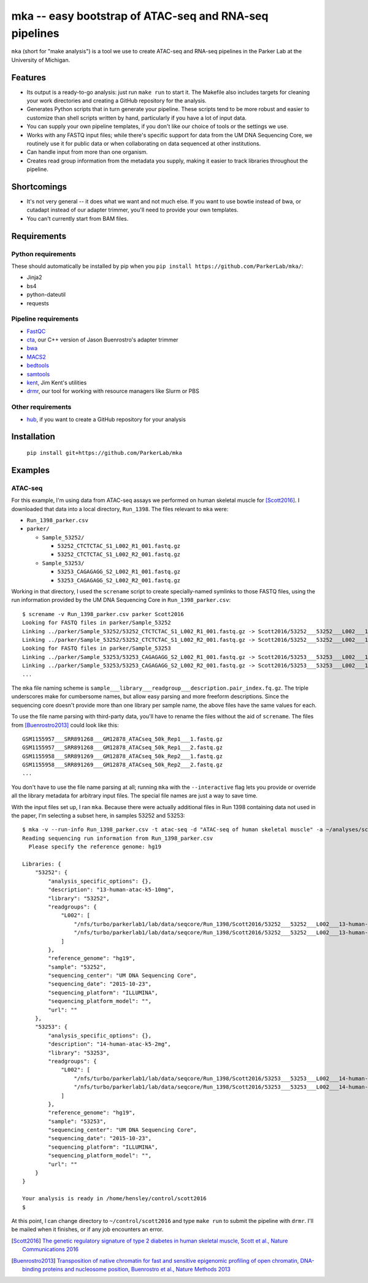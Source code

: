=======================================================
mka -- easy bootstrap of ATAC-seq and RNA-seq pipelines
=======================================================

``mka`` (short for "make analysis") is a tool we use to create ATAC-seq
and RNA-seq pipelines in the Parker Lab at the University of Michigan.

Features
========

* Its output is a ready-to-go analysis: just run ``make run`` to start
  it. The Makefile also includes targets for cleaning your work
  directories and creating a GitHub repository for the analysis.

* Generates Python scripts that in turn generate your pipeline. These
  scripts tend to be more robust and easier to customize than shell
  scripts written by hand, particularly if you have a lot of input
  data.

* You can supply your own pipeline templates, if you don't like our
  choice of tools or the settings we use.

* Works with any FASTQ input files; while there's specific support for
  data from the UM DNA Sequencing Core, we routinely use it for public
  data or when collaborating on data sequenced at other institutions.

* Can handle input from more than one organism.

* Creates read group information from the metadata you supply, making
  it easier to track libraries throughout the pipeline.

Shortcomings
============

* It's not very general -- it does what we want and not much else. If
  you want to use bowtie instead of bwa, or cutadapt instead of our
  adapter trimmer, you'll need to provide your own templates.

* You can't currently start from BAM files.

Requirements
============

Python requirements
-------------------

These should automatically be installed by pip when you ``pip install
https://github.com/ParkerLab/mka/``:

* Jinja2
* bs4
* python-dateutil
* requests

Pipeline requirements
---------------------

* `FastQC`_
* `cta`_, our C++ version of Jason Buenrostro's adapter trimmer
* `bwa`_
* `MACS2`_
* `bedtools`_
* `samtools`_
* `kent`_, Jim Kent's utilities
* `drmr`_, our tool for working with resource managers like Slurm or
  PBS

Other requirements
------------------

* `hub`_, if you want to create a GitHub repository for your analysis

Installation
============

   ``pip install git+https://github.com/ParkerLab/mka``

Examples
========

ATAC-seq
--------

For this example, I'm using data from ATAC-seq assays we performed on
human skeletal muscle for [Scott2016]_. I downloaded that data into a
local directory, ``Run_1398``. The files relevant to ``mka`` were:

* ``Run_1398_parker.csv``
* ``parker/``

  * ``Sample_53252/``

    * ``53252_CTCTCTAC_S1_L002_R1_001.fastq.gz``
    * ``53252_CTCTCTAC_S1_L002_R2_001.fastq.gz``

  * ``Sample_53253/``

    * ``53253_CAGAGAGG_S2_L002_R1_001.fastq.gz``
    * ``53253_CAGAGAGG_S2_L002_R2_001.fastq.gz``

Working in that directory, I used the ``screname`` script to create
specially-named symlinks to those FASTQ files, using the run
information provided by the UM DNA Sequencing Core in
``Run_1398_parker.csv``::

    $ screname -v Run_1398_parker.csv parker Scott2016
    Looking for FASTQ files in parker/Sample_53252
    Linking ../parker/Sample_53252/53252_CTCTCTAC_S1_L002_R1_001.fastq.gz -> Scott2016/53252___53252___L002___13-human-atac-k5-10mg.1.fq.gz
    Linking ../parker/Sample_53252/53252_CTCTCTAC_S1_L002_R2_001.fastq.gz -> Scott2016/53252___53252___L002___13-human-atac-k5-10mg.2.fq.gz
    Looking for FASTQ files in parker/Sample_53253
    Linking ../parker/Sample_53253/53253_CAGAGAGG_S2_L002_R1_001.fastq.gz -> Scott2016/53253___53253___L002___14-human-atac-k5-2mg.1.fq.gz
    Linking ../parker/Sample_53253/53253_CAGAGAGG_S2_L002_R2_001.fastq.gz -> Scott2016/53253___53253___L002___14-human-atac-k5-2mg.2.fq.gz
    ...

The ``mka`` file naming scheme is
``sample___library___readgroup___description.pair_index.fq.gz``. The
triple underscores make for cumbersome names, but allow easy parsing
and more freeform descriptions. Since the sequencing core doesn't
provide more than one library per sample name, the above files have
the same values for each.

To use the file name parsing with third-party data, you'll have to
rename the files without the aid of ``screname``. The files from
[Buenrostro2013]_ could look like this::

    GSM1155957___SRR891268___GM12878_ATACseq_50k_Rep1___1.fastq.gz
    GSM1155957___SRR891268___GM12878_ATACseq_50k_Rep1___2.fastq.gz
    GSM1155958___SRR891269___GM12878_ATACseq_50k_Rep2___1.fastq.gz
    GSM1155958___SRR891269___GM12878_ATACseq_50k_Rep2___2.fastq.gz
    ...

You don't have to use the file name parsing at all; running ``mka``
with the ``--interactive`` flag lets you provide or override all the
library metadata for arbitrary input files. The special file names are
just a way to save time.

With the input files set up, I ran ``mka``. Because there were
actually additional files in Run 1398 containing data not used in the
paper, I'm selecting a subset here, in samples 53252 and 53253::

    $ mka -v --run-info Run_1398_parker.csv -t atac-seq -d "ATAC-seq of human skeletal muscle" -a ~/analyses/scott2016 ~/control/scott2016 Scott2016/5325[23]*
    Reading sequencing run information from Run_1398_parker.csv
      Please specify the reference genome: hg19

    Libraries: {
        "53252": {
            "analysis_specific_options": {},
            "description": "13-human-atac-k5-10mg",
            "library": "53252",
            "readgroups": {
                "L002": [
                    "/nfs/turbo/parkerlab1/lab/data/seqcore/Run_1398/Scott2016/53252___53252___L002___13-human-atac-k5-10mg.1.fq.gz",
                    "/nfs/turbo/parkerlab1/lab/data/seqcore/Run_1398/Scott2016/53252___53252___L002___13-human-atac-k5-10mg.2.fq.gz"
                ]
            },
            "reference_genome": "hg19",
            "sample": "53252",
            "sequencing_center": "UM DNA Sequencing Core",
            "sequencing_date": "2015-10-23",
            "sequencing_platform": "ILLUMINA",
            "sequencing_platform_model": "",
            "url": ""
        },
        "53253": {
            "analysis_specific_options": {},
            "description": "14-human-atac-k5-2mg",
            "library": "53253",
            "readgroups": {
                "L002": [
                    "/nfs/turbo/parkerlab1/lab/data/seqcore/Run_1398/Scott2016/53253___53253___L002___14-human-atac-k5-2mg.1.fq.gz",
                    "/nfs/turbo/parkerlab1/lab/data/seqcore/Run_1398/Scott2016/53253___53253___L002___14-human-atac-k5-2mg.2.fq.gz"
                ]
            },
            "reference_genome": "hg19",
            "sample": "53253",
            "sequencing_center": "UM DNA Sequencing Core",
            "sequencing_date": "2015-10-23",
            "sequencing_platform": "ILLUMINA",
            "sequencing_platform_model": "",
            "url": ""
        }
    }

    Your analysis is ready in /home/hensley/control/scott2016
    $

At this point, I can change directory to ``~/control/scott2016`` and
type ``make run`` to submit the pipeline with ``drmr``. I'll be mailed
when it finishes, or if any job encounters an error.


.. [Scott2016] `The genetic regulatory signature of type 2 diabetes in
               human skeletal muscle, Scott et al., Nature
               Communications 2016`_
.. [Buenrostro2013] `Transposition of native chromatin for fast and
                    sensitive epigenomic profiling of open chromatin,
                    DNA-binding proteins and nucleosome position,
                    Buenrostro et al., Nature Methods 2013`_

.. _FastQC: http://www.bioinformatics.babraham.ac.uk/projects/fastqc/
.. _cta: https://github.com/ParkerLab/cta/
.. _bwa: http://bio-bwa.sourceforge.net/
.. _MACS2: https://github.com/taoliu/MACS
.. _bedtools: http://bedtools.readthedocs.io/en/latest/
.. _samtools: http://samtools.sourceforge.net/
.. _kent: https://github.com/ucscGenomeBrowser/kent
.. _drmr: https://github.com/ParkerLab/drmr/
.. _hub: https://github.com/github/hub
.. _The genetic regulatory signature of type 2 diabetes in human skeletal muscle, Scott et al., Nature Communications 2016: https://doi.org/10.1038/ncomms11764
.. _Transposition of native chromatin for fast and sensitive epigenomic profiling of open chromatin, DNA-binding proteins and nucleosome position, Buenrostro et al., Nature Methods 2013: https://doi.org/10.1038/nmeth.2688
